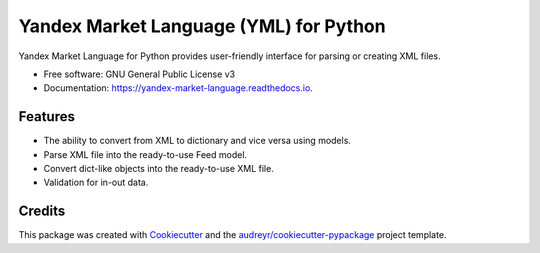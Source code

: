 =======================================
Yandex Market Language (YML) for Python
=======================================


.. image:: https://img.shields.io/pypi/v/yandex_market_language.svg
        :target: https://pypi.python.org/pypi/yandex_market_language

.. image:: https://travis-ci.com/stefanitsky/yandex_market_language.svg?branch=master
        :target: https://travis-ci.com/stefanitsky/yandex_market_language

.. image:: https://codecov.io/gh/stefanitsky/yandex_market_language/branch/master/graph/badge.svg
        :target: https://codecov.io/gh/stefanitsky/yandex_market_language

.. image:: https://readthedocs.org/projects/yandex-market-language/badge/?version=latest
        :target: https://yandex-market-language.readthedocs.io/en/latest/?badge=latest
        :alt: Documentation Status


.. image:: https://pyup.io/repos/github/stefanitsky/yandex_market_language/shield.svg
     :target: https://pyup.io/repos/github/stefanitsky/yandex_market_language/
     :alt: Updates



Yandex Market Language for Python provides user-friendly interface for parsing or creating XML files.


* Free software: GNU General Public License v3
* Documentation: https://yandex-market-language.readthedocs.io.


Features
--------

* The ability to convert from XML to dictionary and vice versa using models.
* Parse XML file into the ready-to-use Feed model.
* Convert dict-like objects into the ready-to-use XML file.
* Validation for in-out data.

Credits
-------

This package was created with Cookiecutter_ and the `audreyr/cookiecutter-pypackage`_ project template.

.. _Cookiecutter: https://github.com/audreyr/cookiecutter
.. _`audreyr/cookiecutter-pypackage`: https://github.com/audreyr/cookiecutter-pypackage
